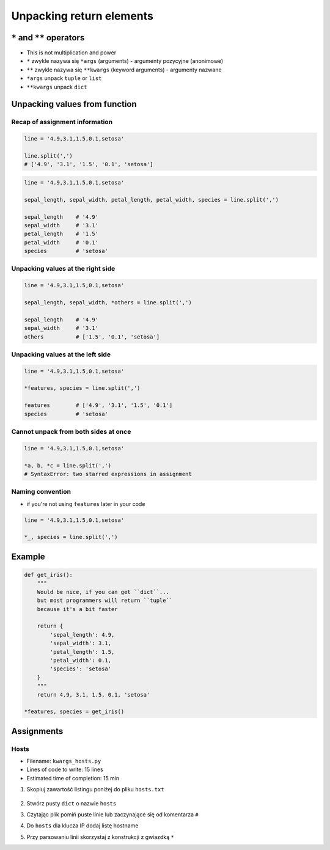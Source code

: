 *************************
Unpacking return elements
*************************


``*`` and ``**`` operators
==========================
* This is not multiplication and power
* ``*`` zwykle nazywa się ``*args`` (arguments) - argumenty pozycyjne (anonimowe)
* ``**`` zwykle nazywa się ``**kwargs`` (keyword arguments) - argumenty nazwane
* ``*args`` unpack ``tuple`` or ``list``
* ``**kwargs`` unpack ``dict``


Unpacking values from function
==============================

Recap of assignment information
-------------------------------
.. code-block:: python

    line = '4.9,3.1,1.5,0.1,setosa'

    line.split(',')
    # ['4.9', '3.1', '1.5', '0.1', 'setosa']

.. code-block:: python

    line = '4.9,3.1,1.5,0.1,setosa'

    sepal_length, sepal_width, petal_length, petal_width, species = line.split(',')

    sepal_length    # '4.9'
    sepal_width     # '3.1'
    petal_length    # '1.5'
    petal_width     # '0.1'
    species         # 'setosa'

Unpacking values at the right side
----------------------------------
.. code-block:: python

    line = '4.9,3.1,1.5,0.1,setosa'

    sepal_length, sepal_width, *others = line.split(',')

    sepal_length    # '4.9'
    sepal_width     # '3.1'
    others          # ['1.5', '0.1', 'setosa']

Unpacking values at the left side
---------------------------------
.. code-block:: python

    line = '4.9,3.1,1.5,0.1,setosa'

    *features, species = line.split(',')

    features        # ['4.9', '3.1', '1.5', '0.1']
    species         # 'setosa'

Cannot unpack from both sides at once
-------------------------------------
.. code-block:: python

    line = '4.9,3.1,1.5,0.1,setosa'

    *a, b, *c = line.split(',')
    # SyntaxError: two starred expressions in assignment

Naming convention
-----------------
* if you're not using ``features`` later in your code

.. code-block:: python

    line = '4.9,3.1,1.5,0.1,setosa'

    *_, species = line.split(',')


Example
=======
.. code-block:: python

    def get_iris():
        """
        Would be nice, if you can get ``dict``...
        but most programmers will return ``tuple``
        because it's a bit faster

        return {
            'sepal_length': 4.9,
            'sepal_width': 3.1,
            'petal_length': 1.5,
            'petal_width': 0.1,
            'species': 'setosa'
        }
        """
        return 4.9, 3.1, 1.5, 0.1, 'setosa'

    *features, species = get_iris()


Assignments
===========

Hosts
-----
* Filename: ``kwargs_hosts.py``
* Lines of code to write: 15 lines
* Estimated time of completion: 15 min

#. Skopiuj zawartość listingu poniżej do pliku ``hosts.txt``

    .. literalinclude:: assignment/etc-hosts.txt
        :language: python
        :caption: Listing pliku ``/etc/hosts``

#. Stwórz pusty ``dict`` o nazwie ``hosts``
#. Czytając plik pomiń puste linie lub zaczynające się od komentarza ``#``
#. Do ``hosts`` dla klucza IP dodaj listę hostname
#. Przy parsowaniu linii skorzystaj z konstrukcji z gwiazdką ``*``
